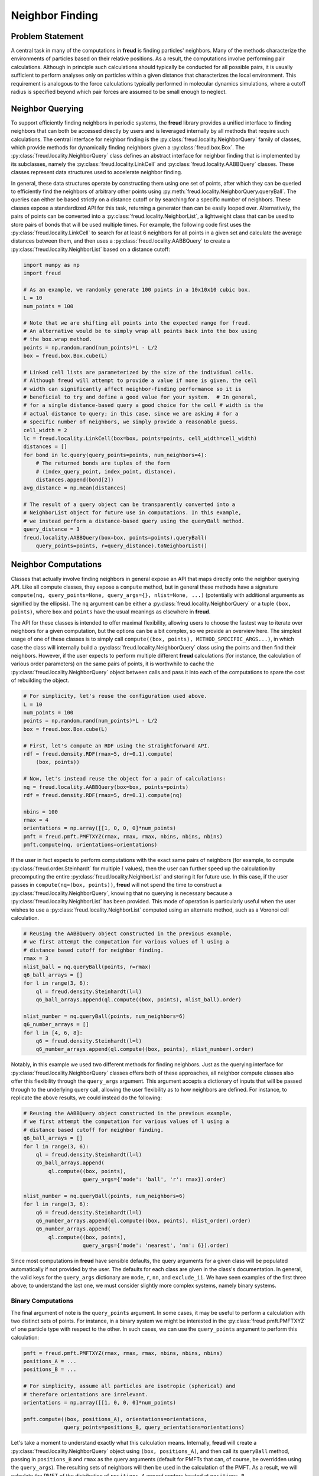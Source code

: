 .. _neighbors:

================
Neighbor Finding
================

Problem Statement
=================

A central task in many of the computations in **freud** is finding particles' neighbors.
Many of the methods characterize the environments of particles based on their relative positions.
As a result, the computations involve performing pair calculations.
Although in principle such calculations should typically be conducted for all possible pairs, it is usually sufficient to perform analyses only on particles within a given distance that characterizes the local environment.
This requirement is analogous to the force calculations typically performed in molecular dynamics simulations, where a cutoff radius is specified beyond which pair forces are assumed to be small enough to neglect.


Neighbor Querying
=================

To support efficiently finding neighbors in periodic systems, the **freud** library provides a unified interface to finding neighbors that can both be accessed directly by users and is leveraged internally by all methods that require such calculations.
The central interface for neighbor finding is the :py:class:`freud.locality.NeighborQuery` family of classes, which provide methods for dynamically finding neighbors given a :py:class:`freud.box.Box`.
The :py:class:`freud.locality.NeighborQuery` class defines an abstract interface for neighbor finding that is implemented by its subclasses, namely the :py:class:`freud.locality.LinkCell` and :py:class:`freud.locality.AABBQuery` classes.
These classes represent data structures used to accelerate neighbor finding.

In general, these data structures operate by constructing them using one set of points, after which they can be queried to efficiently find the neighbors of arbitrary other points using :py:meth:`freud.locality.NeighborQuery.queryBall`.
The queries can either be based strictly on a distance cutoff or by searching for a specific number of neighbors.
These classes expose a standardized API for this task, returning a generator than can be easily looped over.
Alternatively, the pairs of points can be converted into a :py:class:`freud.locality.NeighborList`, a lightweight class that can be used to store pairs of bonds that will be used multiple times.
For example, the following code first uses the :py:class:`freud.locality.LinkCell` to search for at least 6 neighbors for all points in a given set and calculate the average distances between them, and then uses a :py:class:`freud.locality.AABBQuery` to create a :py:class:`freud.locality.NeighborList` based on a distance cutoff:

.. code-block:: python

    import numpy as np
    import freud

    # As an example, we randomly generate 100 points in a 10x10x10 cubic box.
    L = 10
    num_points = 100

    # Note that we are shifting all points into the expected range for freud.
    # An alternative would be to simply wrap all points back into the box using
    # the box.wrap method.
    points = np.random.rand(num_points)*L - L/2
    box = freud.box.Box.cube(L)

    # Linked cell lists are parameterized by the size of the individual cells.
    # Although freud will attempt to provide a value if none is given, the cell
    # width can significantly affect neighbor-finding performance so it is
    # beneficial to try and define a good value for your system.  # In general,
    # for a single distance-based query a good choice for the cell # width is the
    # actual distance to query; in this case, since we are asking # for a
    # specific number of neighbors, we simply provide a reasonable guess.
    cell_width = 2
    lc = freud.locality.LinkCell(box=box, points=points, cell_width=cell_width)
    distances = []
    for bond in lc.query(query_points=points, num_neighbors=4):
        # The returned bonds are tuples of the form
        # (index_query_point, index_point, distance).
        distances.append(bond[2])
    avg_distance = np.mean(distances)

    # The result of a query object can be transparently converted into a
    # NeighborList object for future use in computations. In this example,
    # we instead perform a distance-based query using the queryBall method.
    query_distance = 3
    freud.locality.AABBQuery(box=box, points=points).queryBall(
        query_points=points, r=query_distance).toNeighborList()


Neighbor Computations
=====================

Classes that actually involve finding neighbors in general expose an API that maps directly onto the neighbor querying API.
Like all compute classes, they expose a ``compute`` method, but in general these methods have a signature ``compute(nq, query_points=None, query_args={}, nlist=None, ...)`` (potentially with additional arguments as signified by the ellipsis).
The ``nq`` argument can be either a :py:class:`freud.locality.NeighborQuery` or a tuple ``(box, points)``, where ``box`` and ``points`` have the usual meanings as elsewhere in **freud**.

The API for these classes is intended to offer maximal flexibility, allowing users to choose the fastest way to iterate over neighbors for a given computation, but the options can be a bit complex, so we provide an overview here.
The simplest usage of one of these classes is to simply call ``compute((box, points), METHOD_SPECIFIC_ARGS...)``, in which case the class will internally build a :py:class:`freud.locality.NeighborQuery` class using the points and then find their neighbors.
However, if the user expects to perform multiple different **freud** calculations (for instance, the calculation of various order parameters) on the same pairs of points, it is worthwhile to cache the :py:class:`freud.locality.NeighborQuery` object between calls and pass it into each of the computations to spare the cost of rebuilding the object.

.. code-block:: python

    # For simplicity, let's reuse the configuration used above.
    L = 10
    num_points = 100
    points = np.random.rand(num_points)*L - L/2
    box = freud.box.Box.cube(L)

    # First, let's compute an RDF using the straightforward API.
    rdf = freud.density.RDF(rmax=5, dr=0.1).compute(
        (box, points))

    # Now, let's instead reuse the object for a pair of calculations:
    nq = freud.locality.AABBQuery(box=box, points=points)
    rdf = freud.density.RDF(rmax=5, dr=0.1).compute(nq)

    nbins = 100
    rmax = 4
    orientations = np.array([[1, 0, 0, 0]*num_points)
    pmft = freud.pmft.PMFTXYZ(rmax, rmax, rmax, nbins, nbins, nbins)
    pmft.compute(nq, orientations=orientations)


If the user in fact expects to perform computations with the exact same pairs of neighbors (for example, to compute :py:class:`freud.order.Steinhardt` for multiple :math:`l` values), then the user can further speed up the calculation by precomputing the entire :py:class:`freud.locality.NeighborList` and storing it for future use.
In this case, if the user passes in ``compute(nq=(box, points))``, **freud** will not spend the time to construct a :py:class:`freud.locality.NeighborQuery`, knowing that no querying is necessary because a :py:class:`freud.locality.NeighborList` has been provided.
This mode of operation is particularly useful when the user wishes to use a :py:class:`freud.locality.NeighborList` computed using an alternate method, such as a Voronoi cell calculation.


.. code-block:: python

    # Reusing the AABBQuery object constructed in the previous example,
    # we first attempt the computation for various values of l using a
    # distance based cutoff for neighbor finding.
    rmax = 3
    nlist_ball = nq.queryBall(points, r=rmax)
    q6_ball_arrays = []
    for l in range(3, 6):
        ql = freud.density.Steinhardt(l=l)
        q6_ball_arrays.append(ql.compute((box, points), nlist_ball).order)

    nlist_number = nq.queryBall(points, num_neighbors=6)
    q6_number_arrays = []
    for l in [4, 6, 8]:
        q6 = freud.density.Steinhardt(l=l)
        q6_number_arrays.append(ql.compute((box, points), nlist_number).order)


Notably, in this example we used two different methods for finding neighbors.
Just as the querying interface for :py:class:`freud.locality.NeighborQuery` classes offers both of these approaches, all neighbor compute classes also offer this flexibility through the ``query_args`` argument.
This argument accepts a dictionary of inputs that will be passed through to the underlying query call, allowing the user flexibility as to how neighbors are defined.
For instance, to replicate the above results, we could instead do the following:


.. code-block:: python

    # Reusing the AABBQuery object constructed in the previous example,
    # we first attempt the computation for various values of l using a
    # distance based cutoff for neighbor finding.
    q6_ball_arrays = []
    for l in range(3, 6):
        ql = freud.density.Steinhardt(l=l)
        q6_ball_arrays.append(
            ql.compute((box, points),
                       query_args={'mode': 'ball', 'r': rmax}).order)

    nlist_number = nq.queryBall(points, num_neighbors=6)
    for l in range(3, 6):
        q6 = freud.density.Steinhardt(l=l)
        q6_number_arrays.append(ql.compute((box, points), nlist_order).order)
        q6_number_arrays.append(
            ql.compute((box, points),
                       query_args={'mode': 'nearest', 'nn': 6}).order)

Since most computations in **freud** have sensible defaults, the query arguments for a given class will be populated automatically if not provided by the user.
The defaults for each class are given in the class's documentation.
In general, the valid keys for the ``query_args`` dictionary are ``mode``,  ``r``,  ``nn``, and ``exclude_ii``.
We have seen examples of the first three above; to understand the last one, we must consider slightly more complex systems, namely binary systems.


Binary Computations
+++++++++++++++++++

The final argument of note is the ``query_points`` argument.
In some cases, it may be useful to perform a calculation with two distinct sets of points.
For instance, in a binary system we might be interested in the :py:class:`freud.pmft.PMFTXYZ` of one particle type with respect to the other.
In such cases, we can use the ``query_points`` argument to perform this calculation:

.. code-block:: python

    pmft = freud.pmft.PMFTXYZ(rmax, rmax, rmax, nbins, nbins, nbins)
    positions_A = ...
    positions_B = ...

    # For simplicity, assume all particles are isotropic (spherical) and
    # therefore orientations are irrelevant.
    orientations = np.array([[1, 0, 0, 0]*num_points)

    pmft.compute((box, positions_A), orientations=orientations,
                 query_points=positions_B, query_orientations=orientations)

Let's take a moment to understand exactly what this calculation means.
Internally, **freud** will create a :py:class:`freud.locality.NeighborQuery` object using ``(box, positions_A)``, and then call its ``queryBall`` method, passing in ``positions_B`` and ``rmax`` as the query arguments (default for PMFTs that can, of course, be overridden using the ``query_args``).
The resulting sets of neighbors will then be used in the calculation of the PMFT.
As a result, we will calculate the PMFT of the distribution of ``positions_A`` around centers located at ``positions_B``.

Understanding this sequence is particularly important when using the ``nearest`` mode of neighbor finding, because *this mode is not symmetric*.
To understand what this means, consider the following simple example:


.. code-block:: python

    positions_A = [[0, 0, 0]]
    positions_B = [[-1, 0, 0], [1, 0, 0]]
    nq_A = freud.locality.AABBQuery(box=box, points=positions_A)
    count_A = 0
    for _ in nq_A.query(positions_B, num_neighbors=1):
        count_A += 1

    nq_B = freud.locality.AABBQuery(box=box, points=positions_B)
    count_B = 0
    for _ in nq_B.query(positions_A, num_neighbors=1):
        count_B += 1

    print(count_A)
    >>> 2

    print(count_B)
    >>> 1

The reason these calculations give different results is simple.
We only asked for one neighbor for each point, but in the first case we queried for two points, and as a result, it found us one neighbor for each of the two points.
In the second case, we constructed our object with two points, but then only requested the neighbors for the single point in ``positions_A``; as a result, we only found one neighbor.
This logic is precisely what governs the ``query_points`` argument; the ``points`` are used to build the query object, and the ``query_points`` are what is passed to the query methods.

Neighbor Self-Exclusion
+++++++++++++++++++++++

We are now in a position to explain the ``exclude_ii`` query argument.
When performing a calculation on a single-component system, we typically do not wish to include a particle as its own neighbor.
The ``exclude_ii`` argument indicates to a query method that any pair of particles with identical indices in the ``points`` and ``query_points`` arrays should be ignored.
Since this behavior is generally expected for single-component systems, it is automatically set to ``True`` in compute classes if ``query_points`` are not passed in explicitly (in which case the ``points`` are reused as the ``query_points``).
Conversely, the argument defaults to ``False`` when ``query_points`` are explicitly provided.
In both cases, the user can override the default behavior by passing the argument explicitly in ``query_args``.
